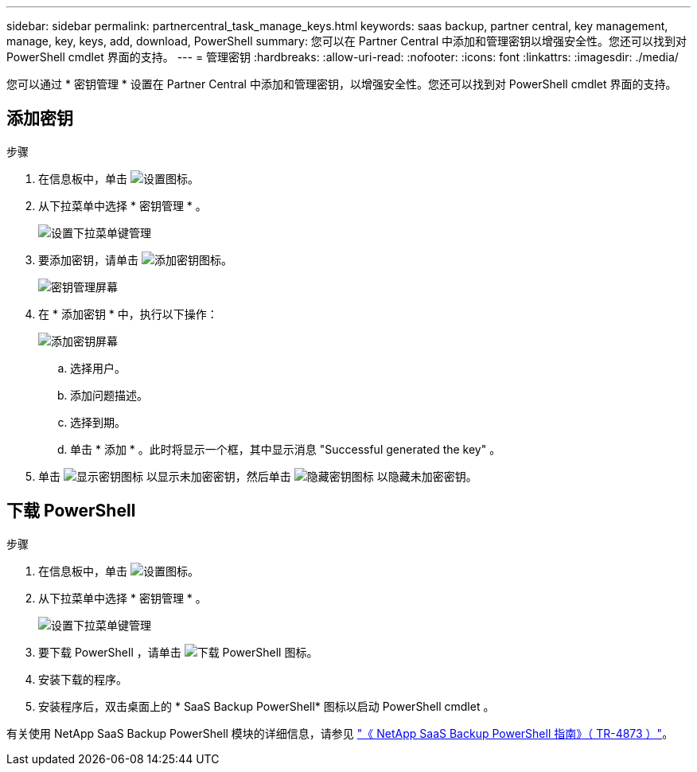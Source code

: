 ---
sidebar: sidebar 
permalink: partnercentral_task_manage_keys.html 
keywords: saas backup, partner central, key management, manage, key, keys, add, download, PowerShell 
summary: 您可以在 Partner Central 中添加和管理密钥以增强安全性。您还可以找到对 PowerShell cmdlet 界面的支持。 
---
= 管理密钥
:hardbreaks:
:allow-uri-read: 
:nofooter: 
:icons: font
:linkattrs: 
:imagesdir: ./media/


[role="lead"]
您可以通过 * 密钥管理 * 设置在 Partner Central 中添加和管理密钥，以增强安全性。您还可以找到对 PowerShell cmdlet 界面的支持。



== 添加密钥

.步骤
. 在信息板中，单击 image:settings_icon.png["设置图标"]。
. 从下拉菜单中选择 * 密钥管理 * 。
+
image:settings_key_management.png["设置下拉菜单键管理"]

. 要添加密钥，请单击 image:add_key_icon.png["添加密钥图标"]。
+
image:key_management_screen.png["密钥管理屏幕"]

. 在 * 添加密钥 * 中，执行以下操作：
+
image:add_key_screen.png["添加密钥屏幕"]

+
.. 选择用户。
.. 添加问题描述。
.. 选择到期。
.. 单击 * 添加 * 。此时将显示一个框，其中显示消息 "Successful generated the key" 。


. 单击 image:eye_show_key_icon.png["显示密钥图标"] 以显示未加密密钥，然后单击 image:eye_hide_key_icon.png["隐藏密钥图标"] 以隐藏未加密密钥。




== 下载 PowerShell

.步骤
. 在信息板中，单击 image:settings_icon.png["设置图标"]。
. 从下拉菜单中选择 * 密钥管理 * 。
+
image:settings_key_management.png["设置下拉菜单键管理"]

. 要下载 PowerShell ，请单击 image:download_powershell_icon.png["下载 PowerShell 图标"]。
. 安装下载的程序。
. 安装程序后，双击桌面上的 * SaaS Backup PowerShell* 图标以启动 PowerShell cmdlet 。


有关使用 NetApp SaaS Backup PowerShell 模块的详细信息，请参见 link:https://fieldportal.netapp.com/content/1255854["《 NetApp SaaS Backup PowerShell 指南》（ TR-4873 ）"]。
